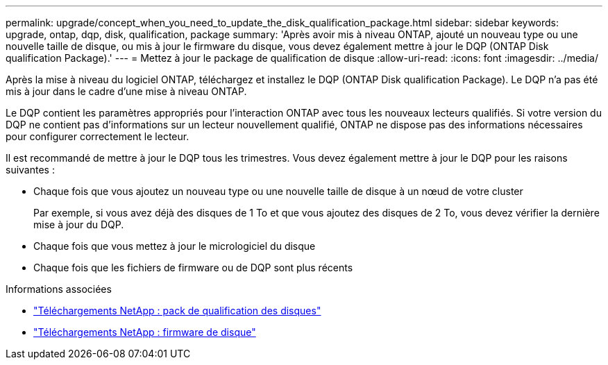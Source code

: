 ---
permalink: upgrade/concept_when_you_need_to_update_the_disk_qualification_package.html 
sidebar: sidebar 
keywords: upgrade, ontap, dqp, disk, qualification, package 
summary: 'Après avoir mis à niveau ONTAP, ajouté un nouveau type ou une nouvelle taille de disque, ou mis à jour le firmware du disque, vous devez également mettre à jour le DQP (ONTAP Disk qualification Package).' 
---
= Mettez à jour le package de qualification de disque
:allow-uri-read: 
:icons: font
:imagesdir: ../media/


[role="lead"]
Après la mise à niveau du logiciel ONTAP, téléchargez et installez le DQP (ONTAP Disk qualification Package).  Le DQP n'a pas été mis à jour dans le cadre d'une mise à niveau ONTAP.

Le DQP contient les paramètres appropriés pour l'interaction ONTAP avec tous les nouveaux lecteurs qualifiés. Si votre version du DQP ne contient pas d’informations sur un lecteur nouvellement qualifié, ONTAP ne dispose pas des informations nécessaires pour configurer correctement le lecteur.

Il est recommandé de mettre à jour le DQP tous les trimestres.  Vous devez également mettre à jour le DQP pour les raisons suivantes :

* Chaque fois que vous ajoutez un nouveau type ou une nouvelle taille de disque à un nœud de votre cluster
+
Par exemple, si vous avez déjà des disques de 1 To et que vous ajoutez des disques de 2 To, vous devez vérifier la dernière mise à jour du DQP.

* Chaque fois que vous mettez à jour le micrologiciel du disque
* Chaque fois que les fichiers de firmware ou de DQP sont plus récents


.Informations associées
* https://mysupport.netapp.com/site/downloads/firmware/disk-drive-firmware/download/DISKQUAL/ALL/qual_devices.zip["Téléchargements NetApp : pack de qualification des disques"^]
* https://mysupport.netapp.com/site/downloads/firmware/disk-drive-firmware["Téléchargements NetApp : firmware de disque"^]


